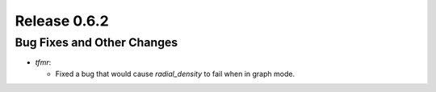 Release 0.6.2
=============

Bug Fixes and Other Changes
---------------------------

* `tfmr`:

  * Fixed a bug that would cause `radial_density` to fail when in graph mode.
